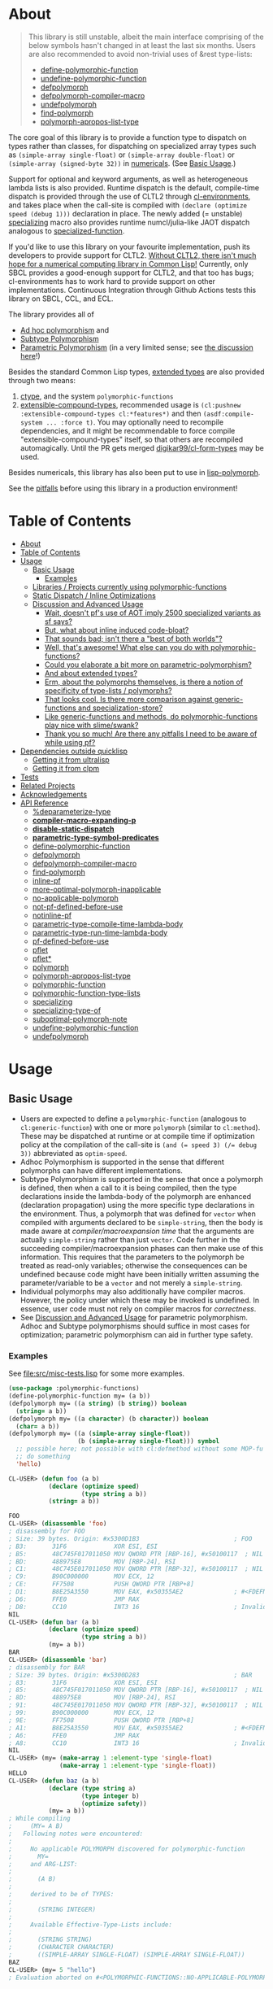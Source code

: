 * About
  :PROPERTIES:
  :CUSTOM_ID: polymorphic-functions
  :END:

#+BEGIN_QUOTE
  This library is still unstable, albeit the main interface comprising of the below symbols hasn't changed in at least the last six months. Users are also recommended to avoid non-trivial uses of &rest type-lists:

  - [[#define-polymorphic-function][define-polymorphic-function]]
  - [[#undefine-polymorphic-function][undefine-polymorphic-function]]
  - [[#defpolymorph][defpolymorph]]
  - [[#defpolymorph-compiler-macro][defpolymorph-compiler-macro]]
  - [[#undefpolymorph][undefpolymorph]]
  - [[#find-polymorph][find-polymorph]]
  - [[#polymorph-apropos-list-type][polymorph-apropos-list-type]]
#+END_QUOTE

The core goal of this library is to provide a function type to dispatch on types rather than classes, for dispatching on specialized array types such as =(simple-array single-float)= or =(simple-array double-float)= or =(simple-array (signed-byte 32))= in [[https://github.com/digikar99/numericals][numericals]]. (See [[#basic-usage][Basic Usage]].)

Support for optional and keyword arguments, as well as heterogeneous lambda lists is also provided. Runtime dispatch is the default, compile-time dispatch is provided through the use of CLTL2 through [[https://github.com/alex-gutev/cl-environments][cl-environments]], and takes place when the call-site is compiled with =(declare (optimize speed (debug 1)))= declaration in place. The newly added (= unstable) [[#specializing][specializing]]
macro also provides runtime numcl/julia-like JAOT dispatch analogous to [[https://github.com/numcl/specialized-function][specialized-function]].

If you'd like to use this library on your favourite implementation, push its developers to provide support for CLTL2. [[https://github.com/kaveh808/kons-9/discussions/41#discussioncomment-3534558][Without CLTL2, there isn't much hope for a numerical computing library in Common Lisp!]] Currently, only SBCL provides a good-enough support for CLTL2, and that too has bugs; cl-environments has to work hard to provide support on other implementations. Continuous Integration through Github Actions tests this library on SBCL, CCL, and ECL. 

The library provides all of

- [[https://en.wikipedia.org/wiki/Ad_hoc_polymorphism][Ad hoc polymorphism]] and
- [[https://en.wikipedia.org/wiki/Subtyping][Subtype Polymorphism]]
- [[https://en.wikipedia.org/wiki/Parametric_polymorphism][Parametric Polymorphism]] (in a very limited sense; see [[https://www.reddit.com/r/lisp/comments/qmrycl/comment/hjd3rkc/?utm_source=share&utm_medium=web2x&context=3][the discussion here]]!)

Besides the standard Common Lisp types, [[#and-about-extended-types][extended types]] are also provided through two means:

1. [[https://github.com/s-expressionists/ctype/][ctype]], and the system =polymorphic-functions=
2. [[https://github.com/digikar99/extensible-compound-types][extensible-compound-types]], recommended usage is =(cl:pushnew :extensible-compound-types cl:*features*)= and then =(asdf:compile-system ... :force t)=. You may optionally need to recompile dependencies, and it might be recommendable to force compile "extensible-compound-types" itself, so that others are recompiled automagically. Until the PR gets merged [[https://github.com/digikar99/cl-form-types/][digikar99/cl-form-types]] may be used.

Besides numericals, this library has also been put to use in [[https://github.com/lisp-polymorph/][lisp-polymorph]].

See the [[#thank-you-so-much-are-there-any-pitfalls-i-need-to-be-aware-of-while-using-pf][pitfalls]] before using this library in a production environment!

* Table of Contents
:PROPERTIES:
:TOC: :include all
:END:

:CONTENTS:
- [[#about][About]]
- [[#table-of-contents][Table of Contents]]
- [[#usage][Usage]]
  - [[#basic-usage][Basic Usage]]
    - [[#examples][Examples]]
  - [[#libraries--projects-currently-using-polymorphic-functions][Libraries / Projects currently using polymorphic-functions]]
  - [[#static-dispatch--inline-optimizations][Static Dispatch / Inline Optimizations]]
  - [[#discussion-and-advanced-usage][Discussion and Advanced Usage]]
    - [[#wait-doesnt-pfs-use-of-aot-imply-2500-specialized-variants-as-sf-says][Wait, doesn't pf's use of AOT imply 2500 specialized variants as sf says?]]
    - [[#but-what-about-inline-induced-code-bloat][But, what about inline induced code-bloat?]]
    - [[#that-sounds-bad-isnt-there-a-best-of-both-worlds][That sounds bad; isn't there a "best of both worlds"?]]
    - [[#well-thats-awesome-what-else-can-you-do-with-polymorphic-functions][Well, that's awesome! What else can you do with polymorphic-functions?]]
    - [[#could-you-elaborate-a-bit-more-on-parametric-polymorphism][Could you elaborate a bit more on parametric-polymorphism?]]
    - [[#and-about-extended-types][And about extended types?]]
    - [[#erm-about-the-polymorphs-themselves-is-there-a-notion-of-specificity-of-type-lists--polymorphs][Erm, about the polymorphs themselves, is there a notion of specificity of type-lists / polymorphs?]]
    - [[#that-looks-cool-is-there-more-comparison-against-generic-functions-and-specialization-store][That looks cool. Is there more comparison against generic-functions and specialization-store?]]
    - [[#like-generic-functions-and-methods-do-polymorphic-functions-play-nice-with-slimeswank][Like generic-functions and methods, do polymorphic-functions play nice with slime/swank?]]
    - [[#thank-you-so-much-are-there-any-pitfalls-i-need-to-be-aware-of-while-using-pf][Thank you so much! Are there any pitfalls I need to be aware of while using pf?]]
- [[#dependencies-outside-quicklisp][Dependencies outside quicklisp]]
  - [[#getting-it-from-ultralisp][Getting it from ultralisp]]
  - [[#getting-it-from-clpm][Getting it from clpm]]
- [[#tests][Tests]]
- [[#related-projects][Related Projects]]
- [[#acknowledgements][Acknowledgements]]
- [[#api-reference][API Reference]]
  - [[#deparameterize-type][%deparameterize-type]]
  - [[#compiler-macro-expanding-p][*compiler-macro-expanding-p*]]
  - [[#disable-static-dispatch][*disable-static-dispatch*]]
  - [[#parametric-type-symbol-predicates][*parametric-type-symbol-predicates*]]
  - [[#define-polymorphic-function][define-polymorphic-function]]
  - [[#defpolymorph][defpolymorph]]
  - [[#defpolymorph-compiler-macro][defpolymorph-compiler-macro]]
  - [[#find-polymorph][find-polymorph]]
  - [[#inline-pf][inline-pf]]
  - [[#more-optimal-polymorph-inapplicable][more-optimal-polymorph-inapplicable]]
  - [[#no-applicable-polymorph][no-applicable-polymorph]]
  - [[#not-pf-defined-before-use][not-pf-defined-before-use]]
  - [[#notinline-pf][notinline-pf]]
  - [[#parametric-type-compile-time-lambda-body][parametric-type-compile-time-lambda-body]]
  - [[#parametric-type-run-time-lambda-body][parametric-type-run-time-lambda-body]]
  - [[#pf-defined-before-use][pf-defined-before-use]]
  - [[#pflet][pflet]]
  - [[#pflet][pflet*]]
  - [[#polymorph][polymorph]]
  - [[#polymorph-apropos-list-type][polymorph-apropos-list-type]]
  - [[#polymorphic-function][polymorphic-function]]
  - [[#polymorphic-function-type-lists][polymorphic-function-type-lists]]
  - [[#specializing][specializing]]
  - [[#specializing-type-of][specializing-type-of]]
  - [[#suboptimal-polymorph-note][suboptimal-polymorph-note]]
  - [[#undefine-polymorphic-function][undefine-polymorphic-function]]
  - [[#undefpolymorph][undefpolymorph]]
:END:

* Usage
   :PROPERTIES:
   :CUSTOM_ID: usage
   :END:

** Basic Usage
    :PROPERTIES:
    :CUSTOM_ID: basic-usage
    :END:

- Users are expected to define a =polymorphic-function= (analogous to =cl:generic-function=) with one or more =polymorph= (similar to =cl:method=). These may be dispatched at runtime or at compile time if optimization policy at the compilation of the call-site is ~(and (= speed 3) (/= debug 3))~ abbreviated as  =optim-speed=.
- Adhoc Polymorphism is supported in the sense that different polymorphs can have different implementations.
- Subtype Polymorphism is supported in the sense that once a polymorph is defined, then when a call to it is being compiled, then the type declarations inside the lambda-body of the polymorph are enhanced (declaration propagation) using the more specific type declarations in the environment. Thus, a polymorph that was defined for =vector= when compiled with arguments declared to be =simple-string=, then the body is made aware at /compiler/macroexpansion time/ that the arguments are actually =simple-string= rather than just =vector=. Code further in the succeeding compiler/macroexpansion phases can then make use of this information. This requires that the parameters to the polymorph be treated as read-only variables; otherwise the consequences can be undefined because code might have been initially written assuming the parameter/variable to be a =vector= and not merely a =simple-string=. 
- Individual polymorphs may also additionally have compiler macros. However, the policy under which these may be invoked is undefined. In essence, user code must not rely on compiler macros for /correctness/.
- See [[#discussion-and-advanced-usage][Discussion and Advanced Usage]] for parametric polymorphism. Adhoc and Subtype polymorphisms should suffice in most cases for optimization; parametric polymorphism can aid in further type safety.

*** Examples
     :PROPERTIES:
     :CUSTOM_ID: examples
     :END:

See [[file:src/misc-tests.lisp]] for some more examples.

#+BEGIN_SRC lisp
  (use-package :polymorphic-functions)
  (define-polymorphic-function my= (a b))
  (defpolymorph my= ((a string) (b string)) boolean
    (string= a b))
  (defpolymorph my= ((a character) (b character)) boolean
    (char= a b))
  (defpolymorph my= ((a (simple-array single-float))
                     (b (simple-array single-float))) symbol
    ;; possible here; not possible with cl:defmethod without some MOP-fu
    ;; do something
    'hello)
#+END_SRC

#+BEGIN_SRC lisp
  CL-USER> (defun foo (a b)
             (declare (optimize speed)
                      (type string a b))
             (string= a b))

  FOO
  CL-USER> (disassemble 'foo)
  ; disassembly for FOO
  ; Size: 39 bytes. Origin: #x5300D1B3                          ; FOO
  ; B3:       31F6             XOR ESI, ESI
  ; B5:       48C745F017011050 MOV QWORD PTR [RBP-16], #x50100117  ; NIL
  ; BD:       488975E8         MOV [RBP-24], RSI
  ; C1:       48C745E017011050 MOV QWORD PTR [RBP-32], #x50100117  ; NIL
  ; C9:       B90C000000       MOV ECX, 12
  ; CE:       FF7508           PUSH QWORD PTR [RBP+8]
  ; D1:       B8E25A3550       MOV EAX, #x50355AE2              ; #<FDEFN SB-KERNEL:STRING=*>
  ; D6:       FFE0             JMP RAX
  ; D8:       CC10             INT3 16                          ; Invalid argument count trap
  NIL
  CL-USER> (defun bar (a b)
             (declare (optimize speed)
                      (type string a b))
             (my= a b))
  BAR
  CL-USER> (disassemble 'bar)
  ; disassembly for BAR
  ; Size: 39 bytes. Origin: #x5300D283                          ; BAR
  ; 83:       31F6             XOR ESI, ESI
  ; 85:       48C745F017011050 MOV QWORD PTR [RBP-16], #x50100117  ; NIL
  ; 8D:       488975E8         MOV [RBP-24], RSI
  ; 91:       48C745E017011050 MOV QWORD PTR [RBP-32], #x50100117  ; NIL
  ; 99:       B90C000000       MOV ECX, 12
  ; 9E:       FF7508           PUSH QWORD PTR [RBP+8]
  ; A1:       B8E25A3550       MOV EAX, #x50355AE2              ; #<FDEFN SB-KERNEL:STRING=*>
  ; A6:       FFE0             JMP RAX
  ; A8:       CC10             INT3 16                          ; Invalid argument count trap
  NIL
  CL-USER> (my= (make-array 1 :element-type 'single-float)
                (make-array 1 :element-type 'single-float))
  HELLO
  CL-USER> (defun baz (a b)
             (declare (type string a)
                      (type integer b)
                      (optimize safety))
             (my= a b))
  ; While compiling
  ;     (MY= A B)
  ;   Following notes were encountered:
  ;
  ;     No applicable POLYMORPH discovered for polymorphic-function
  ;       MY=
  ;     and ARG-LIST:
  ;
  ;       (A B)
  ;
  ;     derived to be of TYPES:
  ;
  ;       (STRING INTEGER)
  ;
  ;     Available Effective-Type-Lists include:
  ;
  ;       (STRING STRING)
  ;       (CHARACTER CHARACTER)
  ;       ((SIMPLE-ARRAY SINGLE-FLOAT) (SIMPLE-ARRAY SINGLE-FLOAT))
  BAZ
  CL-USER> (my= 5 "hello")
  ; Evaluation aborted on #<POLYMORPHIC-FUNCTIONS::NO-APPLICABLE-POLYMORPH/ERROR {103A713D13}>.
#+END_SRC

** Libraries / Projects currently using polymorphic-functions
    :PROPERTIES:
    :CUSTOM_ID: libraries-projects-currently-using-polymorphic-functions
    :END:

- [[https://github.com/digikar99/abstract-arrays][abstract-arrays]] and [[https://github.com/digikar99/dense-numericals/][dense-arrays]]
- [[https://github.com/digikar99/numericals/][numericals]]:
  this makes extensive use of subtype polymorphism to avoid code
  repetition in the /packaged/ provided code, cutting down on initial
  compile times.
- [[https://github.com/lisp-polymorph/][lisp-polymorph]] with currently working
  - [[https://github.com/lisp-polymorph/polymorph.maths][polymorph.maths]]
  - [[https://github.com/lisp-polymorph/polymorph.access][polymorph.access]]
  - [[https://github.com/lisp-polymorph/polymorph.copy-cast][polymorph.copy-cast]]
  - and more...

** Static Dispatch / Inline Optimizations
    :PROPERTIES:
    :CUSTOM_ID: static-dispatch-inline-optimizations
    :END:

A compiler-note-providing compiler-macro has also been provided for compile-time optimization guidelines.

- A speed=3 optimization coupled with debug<3 optimization results in (attempts to) static-dispatch. This is done using by f-binding gentemps to appropriate function objects.
- Inline optimization may also be provided by =(declare (inline-pf my-polymorph))= or supplying =:inline t= (default) or =:inline :maybe= option in the =name= field of =defpolymorph= form.
- static-dispatch can be avoided by declaring/declaiming the polymorphic-function to be =cl:notinline=. Globally, static-dispatch can be disabled by setting =*disable-static-dispatch*= to non-NIL.

It is up to the user to ensure that a polymorph that specializes (or generalizes) another polymorph should have the same behavior, under the appropriate definition of same-ness.

For instance, consider

#+BEGIN_SRC lisp
  (define-polymorphic-function my-type (obj))
  (defpolymorph my-type ((obj vector)) symbol
    (declare (ignore obj))
    'vector)
  (defpolymorph my-type ((obj string)) symbol
    (declare (ignore obj))
    'string)
#+END_SRC

Then, the behavior of =my-type-caller= depends on optimization policies:

#+BEGIN_SRC lisp
  (defun my-type-caller (a)
    (declare (optimize debug))
    (my-type a))
  (my-type-caller "hello") ;=> STRING

  ;;; VS

  (defun my-type-caller (a)
    (declare (optimize speed)
             (type vector a))
    (my-type a))
  (my-type-caller "hello") ;=> VECTOR
#+END_SRC

The mistake here is polymorph with type list =(vector)= produces a different behavior as compared to polymorph with type list =(string)=. (The behavior is "same" in the sense that ="hello"= is indeed a =vector=; perspective matters?)

This problem also arises with [[https://github.com/alex-gutev/static-dispatch][static-dispatch]] and [[https://github.com/guicho271828/inlined-generic-function][inlined-generic-functions]]. The way to avoid it is to either maintain discipline on the part of the user (the way polymorphic-functions [currently] assumes) or to seal domains (the way of fast-generic-functions and sealable-metaobjects).

Inlining especially becomes necessary for mathematical operations, wherein a call to =generic-+= on SBCL can be a 3-10 times slower than the optimized calls to =fixnum += or =single-float += etc. =generic-cl= (since =static-dispatch= version 0.5) overcomes this on SBCL by using =sb-c:deftransform=; for portable projects, one could use =inlined-generic-functions= [superseded by =fast-generic-functions=] subject to the limitation that there are no separate classes for (array single-float) and (array double-float) at least until SBCL 2.1.1.

** Discussion and Advanced Usage
    :PROPERTIES:
    :CUSTOM_ID: advanced-usage
    :END:

The library was primarily made to dispatch on specialized-arrays for use in [[https://github.com/digikar99/numericals][numericals]], since CLHS does not enable generic-functions for specialized-arrays. Compile-time static-dispatch is provided through the use of compiler-macros and CLTL2 environment API in conjunction with [[https://github.com/alex-gutev/cl-form-types][cl-form-types]].

TODO: Answer What's wrong with typecase? if anything other than non-extensibility.

The closest pre-existing library to polymorphic-functions at the time of writing is
- [[https://github.com/numcl/specialized-function][specialized-function]]: sf has a JIT philosophy, while pf has a default AOT philosophy
- [[https://github.com/cosmos72/cl-parametric-types][cl-parametric-types]]: I'm not a fan of the calling syntax for cl-parametric-types

*** Wait, doesn't pf's use of AOT imply 2500 specialized variants as sf says?

Thanks to [[https://en.wikipedia.org/wiki/Subtyping][Subtype Polymorphism]], pf's use of AOT can handle this without so many variants.

#+BEGIN_SRC lisp
  (defun dot-original (a b c)
    (declare (optimize (speed 3) (debug 0)))
    (loop
      for i below (array-total-size a)
      do (incf c (* (aref a i) (aref b i))))
    c)

  (defun dot-user ()
    (let ((a (make-array 1000000 :element-type 'single-float))
          (b (make-array 1000000 :element-type 'single-float))
          (c 0.0))
      (time (loop repeat 100 do (dot-original a b c)))))

  (defun sf-dot-original (a b c)
    (declare (optimize (speed 3) (debug 0)))
    (specializing (a b c)
      (loop
        for i below (array-total-size a)
        do (incf c (* (aref a i) (aref b i))))
      c))

  (defun sf-dot-user ()
    (let ((a (make-array 1000000 :element-type 'single-float))
          (b (make-array 1000000 :element-type 'single-float))
          (c 0.0))
      (time (loop repeat 100 do (sf-dot-original a b c)))))

  (defpolymorph (pf-dot-original :inline t) (a b c) t
    (loop
      for i below (array-total-size a)
      do (incf c (* (aref a i) (aref b i))))
    c)

  (defun pf-dot-user-undeclared ()
    (let ((a (make-array 1000000 :element-type 'single-float))
          (b (make-array 1000000 :element-type 'single-float))
          (c 0.0))
      (time (loop repeat 100 do (pf-dot-original a b c)))))

  (defun pf-dot-user ()
    (let ((a (make-array 1000000 :element-type 'single-float))
          (b (make-array 1000000 :element-type 'single-float))
          (c 0.0))
      (declare (optimize speed)
               (type (simple-array single-float) a b)
               (type single-float c))
      (time (loop repeat 100 do (pf-dot-original a b c)))))

  (defun pf-dot-user-df ()
    (let ((a (make-array 1000000 :element-type 'double-float))
          (b (make-array 1000000 :element-type 'double-float))
          (c 0.0d0))
      (declare (optimize speed)
               (type (simple-array double-float) a b)
               (type double-float c))
      (time (loop repeat 100 do (pf-dot-original a b c)))))
#+END_SRC

And the results:

#+begin_src lisp
POLYMORPHIC-FUNCTIONS> (dot-user)
Evaluation took:
  3.108 seconds of real time
  0 bytes consed
POLYMORPHIC-FUNCTIONS> (sf-dot-user)
Evaluation took:
  0.192 seconds of real time
  392,832 bytes consed
POLYMORPHIC-FUNCTIONS> (sf-dot-user)
Evaluation took:
  0.236 seconds of real time
  0 bytes consed
POLYMORPHIC-FUNCTIONS> (pf-dot-user-undeclared)
Evaluation took:
  3.248 seconds of real time
  0 bytes consed
POLYMORPHIC-FUNCTIONS> (pf-dot-user)
Evaluation took:
  0.236 seconds of real time
  0 bytes consed
POLYMORPHIC-FUNCTIONS> (pf-dot-user-df)
Evaluation took:
  0.248 seconds of real time
  0 bytes consed
#+end_src

*** But, what about =inline= induced code-bloat?

Unfortunately, that is a thing. However, consider this. (And correct me if I'm wrong!) If sf is enclosed inside a non-inline function, then there is always going to be a runtime dispatch overhead associated with it. An illustration:

#+BEGIN_SRC lisp
  (defun sf-dot-user-small ()
    (let ((a (make-array 1000 :element-type 'single-float))
          (b (make-array 1000 :element-type 'single-float))
          (c 0.0))
      (time (loop repeat 100000 do (sf-dot-original a b c)))))

  (defun pf-dot-user-small ()
    (let ((a (make-array 1000 :element-type 'single-float))
          (b (make-array 1000 :element-type 'single-float))
          (c 0.0))
      (declare (optimize speed)
               (type (simple-array single-float) a b)
               (type single-float c))
      (time (loop repeat 100000 do (pf-dot-original a b c)))))

  POLYMORPHIC-FUNCTIONS> (sf-dot-user-small)
  Evaluation took:
    0.247 seconds of real time
    0 bytes consed
  POLYMORPHIC-FUNCTIONS> (pf-dot-user-small)
  Evaluation took:
    0.183 seconds of real time
    0 bytes consed
#+END_SRC

In essence: if you enclose, you will have runtime dispatch overhead.

*** That sounds bad; isn't there a "best of both worlds"?

One observation that might sound useful is the following: the faster the code, the costlier the runtime dispatch. Indeed, no one has forced you to use sf /exor/ pf. You can use both. pf works best for faster/smaller code when dispatch is costly. While sf works best with slower/larger code, when runtime dispatch overhead is insignificant. Thus, what you can have is the following:

#+BEGIN_SRC lisp
  (defun sf-pf-dot-original-100 (a b c)
    (specializing (a b c)
      (declare (optimize speed))
      (loop repeat 100 do (pf-dot-original a b c))
      c))

  (defun sf-pf-dot-original-100000 (a b c)
    (specializing (a b c)
      (declare (optimize speed))
      (loop repeat 100000 do (pf-dot-original a b c))
      c))

  (defun sf-pf-dot-user ()
    (let ((a (make-array 1000000 :element-type 'single-float))
          (b (make-array 1000000 :element-type 'single-float))
          (c 0.0))
      (time (sf-pf-dot-original-100 a b c))))

  (defun sf-pf-dot-user-small ()
    (let ((a (make-array 1000 :element-type 'single-float))
          (b (make-array 1000 :element-type 'single-float))
          (c 0.0))
      (time (sf-pf-dot-original-100000 a b c))))

  ;; After initial few runs when JIT overhead is taken care of
  POLYMORPHIC-FUNCTIONS> (sf-pf-dot-user)
  Evaluation took:
    0.236 seconds of real time
    0 bytes consed
  POLYMORPHIC-FUNCTIONS> (sf-pf-dot-user-small)
  Evaluation took:
    0.180 seconds of real time
    0 bytes consed
#+END_SRC

*** Well, that's awesome! What else can you do with polymorphic-functions?

In addition to [[https://en.wikipedia.org/wiki/Subtyping][Subtype Polymorphism]], [[https://en.wikipedia.org/wiki/Parametric_polymorphism][Parametric Polymorphism]] is provided as well. While subtype polymorphism helps with performance, parametric-polymorphism helps with type-safety, in addition to performance. However, given the limitations of CL, this can be a fair bit limited. See [[https://www.reddit.com/r/lisp/comments/qmrycl/comment/hjd3rkc/?utm_source=share&utm_medium=web2x&context=3][u/stylewarning's comments here]].

Support for extended-types is also provided through [[https://github.com/s-expressionists/ctype][ctype]].

Note that both these are declared to be much more experimental than polymorphic-functions themselves; and it seems they will be that way for a while.

Equally experimental is the support provided for parametric polymorphism through [[https://github.com/digikar99/extensible-compound-types][extensible-compound-types]]. An example is provided in the documentation [[https://github.com/digikar99/extensible-compound-types#parametric-types][there]].

*** Could you elaborate a bit more on parametric-polymorphism?

Sure!

In addition to subtype-polymorphism described above (under [[#basic-usage][Basic Usage]]), PF also provides support for parametric-polymorphism. If you are not using [[https://github.com/digikar99/extensible-compound-types][extensible-compound-types]], this does not provide user-defined parametric types. In fact, sane user-defined parametric-types might be impossible in Common Lisp. What this merely allows for (in the absence of =extensible-compound-types=) then is parametric-polymorphism on functions aka polymorphs for /existing/ parametric-types. The interface for this is through the following symbols:

- \*parametric-type-symbol-predicates\*
- parametric-type-run-time-lambda-body
- parametric-type-compile-time-lambda-body
- %deparameterize-type

An example for this is at [[file:src/extended-types/parametric-types.lisp#L135][src/extended-types/parametric-types.lisp]] and [[file:src/misc-tests.lisp#L496][src/misc-tests.lisp]].

#+BEGIN_SRC lisp
  CL-USER> (use-package :polymorphic-functions)
  T
  CL-USER> (setq *parametric-type-symbol-predicates*
                 (list (lambda (s)
                         (let* ((name (symbol-name s))
                                (len  (length name)))
                           (and (char= #\< (elt name 0))
                                (char= #\> (elt name (1- len))))))))
  (#<FUNCTION (LAMBDA (S)) {53A475DB}>)

  CL-USER> (defpolymorph foo ((a (array <t>))) <t>
             (aref a 0))
  FOO
  CL-USER> (disassemble (lambda (a)
                          (declare (optimize speed)
                                   (type (simple-array single-float 1) a))
                          (aref a 0)))
  ; disassembly for (LAMBDA (A))
  ; Size: 38 bytes. Origin: #x53A49A5C                          ; (LAMBDA (A))
  ; 5C:       48837AF900       CMP QWORD PTR [RDX-7], 0
  ; 61:       7618             JBE L0
  ; 63:       F30F104201       MOVSS XMM0, [RDX+1]
  ; 68:       660F7EC2         MOVD EDX, XMM0
  ; 6C:       48C1E220         SHL RDX, 32
  ; 70:       80CA19           OR DL, 25
  ; 73:       488BE5           MOV RSP, RBP
  ; 76:       F8               CLC
  ; 77:       5D               POP RBP
  ; 78:       C3               RET
  ; 79:       CC10             INT3 16                          ; Invalid argument count trap
  ; 7B: L0:   CC24             INT3 36                          ; INVALID-VECTOR-INDEX-ERROR
  ; 7D:       08               BYTE #X08                        ; RDX
  ; 7E:       82808010         BYTE #X82, #X80, #X80, #X10      ; 0
  NIL
  CL-USER> (disassemble (lambda (a)
                          (declare (optimize speed)
                                   (type (simple-array single-float 1) a))
                          (foo a)))
  ; disassembly for (LAMBDA (A))
  ; Size: 38 bytes. Origin: #x53A49B0C                          ; (LAMBDA (A))
  ; 0C:       48837AF900       CMP QWORD PTR [RDX-7], 0
  ; 11:       7618             JBE L0
  ; 13:       F30F104201       MOVSS XMM0, [RDX+1]
  ; 18:       660F7EC2         MOVD EDX, XMM0
  ; 1C:       48C1E220         SHL RDX, 32
  ; 20:       80CA19           OR DL, 25
  ; 23:       488BE5           MOV RSP, RBP
  ; 26:       F8               CLC
  ; 27:       5D               POP RBP
  ; 28:       C3               RET
  ; 29:       CC10             INT3 16                          ; Invalid argument count trap
  ; 2B: L0:   CC24             INT3 36                          ; INVALID-VECTOR-INDEX-ERROR
  ; 2D:       08               BYTE #X08                        ; RDX
  ; 2E:       82808010         BYTE #X82, #X80, #X80, #X10      ; 0
  NIL

  CL-USER> (defpolymorph my-add ((a (array <t> (<len>))) (b (array <t> (<len>))))
               (array <t> (<len>))
             (let ((out (make-array <len> :element-type <t>)))
               (loop :for i below <len>
                     :do (setf (aref out i)
                               (+ (aref a i)
                                  (aref b i))))
               out))
  MY-ADD
  CL-USER> (my-add #(0 1) #(1 2)) ; no compilation necessary for usage
  #(1 3)
  CL-USER> (my-add #(0 1) (make-array 2 :element-type 'single-float
                                      :initial-contents '(3.0 4.0)))
  ; Evaluation aborted on #<POLYMORPHIC-FUNCTIONS::NO-APPLICABLE-POLYMORPH/ERROR {1024EB1EA3}>.
  CL-USER> (my-add (make-array 2 :element-type 'single-float
                                 :initial-contents '(3.0 4.0))
                   (make-array 2 :element-type 'single-float
                                 :initial-contents '(3.0 4.0)))
  #(6.0 8.0)
  CL-USER> (type-of *)
  (SIMPLE-ARRAY SINGLE-FLOAT (2))

  ;;; NOTE that the type-parameters cannot be further used in an unevaluated context
  CL-USER> (defpolymorph foo ((a (array <t>))) <t>
             (the <t> (aref a 0)))
  ; WARNING that <T> is an undefined type
#+END_SRC

TODO (perhaps?): Ping/PR [[https://github.com/numcl/gtype][gtype]] for
compile time optimization.

*** And about extended types?

There is a =polymorphic-functions.extended-types= package (not system!) that provides types based on [[https://github.com/s-expressionists/ctype][ctype]]. This allows one to extend the CL type system beyond what is possible with =cl:deftype=.

An example for this is the =(supertypep TYPE)= type at
[[file:src/extended-types/supertypep.lisp]].

- In essence, =(supertypep TYPE)= is the set of all type-specifiers that are a supertype of =TYPE=.
- Thus, =(typep 'array '(supertypep vector))= holds.
- In addition, if one were to =(deftype 1d-array () 'vector)= then =(typep '1d-array '(supertypep vector))= would also hold.

Another example of the usage for this is ~(type= TYPE)~ at [[file:src/extended-types/type=.lisp]] put to use in [[https://github.com/digikar99/trivial-coerce][trivial-coerce]].

However, these types can only be used inside the type-lists of polymorphs or with the shadowed symbols in the =polymorphic-functions.extended-types= package; they *cannot be used
inside arbitrary CL forms* with =cl:declare=.

*** Erm, about the polymorphs themselves, is there a notion of specificity of type-lists / polymorphs?

In the case of CLOS generic-functions, [[http://clhs.lisp.se/Body/07_ffab.htm][the specificity of methods is determined by the ordering of classes in the class-precedence-list]]. However, an equivalent notion of type-precedence-lists does not make sense. The closest is the subtype relation.

Thus, considering two /applicable/ polymorphs, from left to right, each of the corresponding type-specifier pair has a non-NIL intersection*, or one of them is a subtype of another. The former case is inherently ambiguous in the absence of type-precedence lists, and is detected at compilation time. A continuable error is signalled to help the user handle this case. In the latter case, the polymorph corresponding to the more specialized type in the pair is awarded a higher specificity.

*A trivial example of non-NIL intersection are the types =(or string number)= and =(or string symbol)=.

Thus, for two-argument polymorphs with type-lists containing =array= and =string= have the most-specific-first ordering given by:

#+BEGIN_SRC
(string string)
(string array)
(array  string)
(array  array)
#+END_SRC

The arguments are ordered in the order they are specified in the case of required and optional arguments. For keyword arguments, they are reordered in lexical order.

*** That looks cool. Is there more comparison against generic-functions and specialization-store?

Here we go: so, =polymorphic-function= are implemented using the metaclass =closer-mop:funcallable-standard-class= and =closer-mop:set-funcallable-instance-function=.

As per [[http://www.lispworks.com/documentation/HyperSpec/Body/t_generi.htm#generic-function][CLHS]],

#+BEGIN_QUOTE
  A generic function is a function whose behavior depends on the classes
  or identities of the arguments supplied to it.
#+END_QUOTE

By contrast, polymorphic-functions dispatch on the types of the
arguments supplied to it. This helps dispatching on specialized arrays
as well as user-defined types. Further, the intention of
polymorphic-functions is to provide multiple implementations of a
high-level operation* corresponding to different specializations, the
behavior is supposed to be the "same". "Overriding behavior" makes
more sense for generic functions than with polymorphic-functions.

In contrast to [[https://github.com/marcoheisig/sealable-metaobjects][sealable-metaobjects]] and [[https://github.com/marcoheisig/fast-generic-functions][fast-generic-functions]],
polymorphic-functions does not make any assumptions about the
sealedness of a domain for purposes of inlining. Thus, users are
expected to abide by the same precautions for inline optimizations
here as they do while inlining normal functions. In particular, users
are expected to recompile their code after additional polymorphs are
defined, and also accordingly manage the compilation order of their
files and systems.

IIUC, [[https://github.com/numcl/specialized-function][specialized-function]] provides a JIT variant of parametric
polymorphism. By contrast, PF provides an AOT variant.

A related project [[https://github.com/markcox80/specialization-store][specialization-store]] also provides support for
type-based dispatch:

#+BEGIN_QUOTE
  A premise of specialization store is that all specializations should
  perform the same task. Specializations should only differ in how the
  task is performed. This premise resolves ambiguities that arise when
  using types, rather than classes, to select the most specific
  specialization to apply.
#+END_QUOTE

However, the implications of this assumption are that individual
specializations in each store-object of specialization-store [[https://github.com/markcox80/specialization-store/wiki/Tutorial-2:-Optional,-Keyword-and-Rest-Arguments][do not
have initializer forms for optional or keyword arguments]].

By contrast, like usual generic-functions, PF does allow initializer
forms for optional and keywords arguments for individual polymorphs.

In addition to being dispatched on types, PF also provides the ability
to install compiler-macros for individual =polymorphs=.

The runtime dispatch performance of all the three of
polymorphic-functions, cl:generic-function and specialization-store is
comparable at least for a small number of
polymorphs/methods/specializations.

| Feature                         | cl:generic-function | specialization-store | polymorphic-functions |
|                                 |                     |                      |                       |
|---------------------------------+---------------------+----------------------+-----------------------|
| Method combination              | Yes                 | No                   | No                    |
| Precedence                      | Yes                 | Partial^             | Yes                   |
| &optional, &key, &rest dispatch | No                  | Yes                  | Yes^                  |
| Run-time Speed                  | Fast                | Fast                 | Fast                  |
| Compile-time support            | Partial**           | Yes                  | Yes                   |
| Parametric Polymorphism         | No                  | No                   | Yes                   |

^This is the point about specialization-store having a single common initialization form for all the specializations.

**Using [[https://github.com/marcoheisig/fast-generic-functions][fast-generic-functions]] - but this apparantly has a few limitations like requiring non-builtin-classes to have an additional metaclass. This effectively renders it impossible to use for the classes in already existing libraries. But, there's also [[https://github.com/alex-gutev/static-dispatch][static-dispatch]].

*** Like generic-functions and methods, do polymorphic-functions play nice with slime/swank?

At the moment, SLIME is non-extensible. There is an [[https://github.com/slime/slime/issues/642][open issue here]] about this. Until then, loading =(asdf:load-system "polymorphic-functions/swank")= and calling =(polymorphic-functions::extend-swank)= should get you going. This system essentially is just one file at file:src/swank.lisp.

*** Thank you so much! Are there any pitfalls I need to be aware of while using pf?
    :PROPERTIES:
    :CUSTOM_ID: limitations
    :END:

Yes, there are quite a few:

- *Integration with SLIME* currently works only on SBCL.
- *ANSI is insufficient* for our purposes*: we need
  - CLTL2 environment API: this is used through [[https://github.com/alex-gutev/cl-environments][cl-environments]] (and [[https://github.com/Bike/introspect-environment][introspect-environments]])
    - For *form-type-inference*, polymorphic-functions depends on cl-form-types. Thus, this works as long as cl-form-types succeeds, and [[https://github.com/alex-gutev/cl-form-types][cl-form-types]] does get pretty extensive. In cases wherein it does fail, we also rely on =sb-c:deftransform= on SBCL.
  - [[https://github.com/pcostanza/closer-mop][closer-mop]]; if someone needs a reduced feature version within the bounds of ANSI standard, please raise an issue!
    - A [[https://github.com/Clozure/ccl/pull/369][*bug on CCL*]] may not let PF work as correctly on CCL.
  - [[https://github.com/s-expressionists/ctype][ctype]]: =typexpand= functionality and =polymorphic-functions.extended-types= package
    - A =polymorphic-functions.extended-types= package (not system!) is also provided based on [[https://github.com/s-expressionists/ctype][ctype]]. This allows one to extend the CL type system to define types beyond what =cl:deftype= can do to some extent. While these *cannot be used inside an arbitrary CL form* with =cl:declare=, these can be used in the type lists of polymorphs. See [[file:src/extended-types/type=.lisp]] for an example put to use in [[https://github.com/digikar99/trivial-coerce][trivial-coerce]].
    - A cleaner alternative might be [[https://github.com/digikar99/extensible-compound-types][extensible-compound-types]], but that itself depends on CLTL2.
- The variables used in the *parameters of the polymorphs should be treated as read-only variables*. This is important for inlining with subtype polymorphism, because inlining not only involves emitting the =(lambda ...)= form at the call-site, but also involves propagating the type declarations of the arguments to the parameters inside the lambda. Such inlining and type-declaration propagation occurs only when the declared/derived types of the arguments are subtypes of the parameter-types of the polymorph under consideration. But because the type-declarations of the arguments can be subtypes of the types that were declared while defining the polymorph, mutating the parameter bindings may lead to bindings that do not respect the propagated types. Thus, to err on the side of caution and avoid unexpected errors, the polymorph's parameters should be treated as read-only variables. Type declaration propagation essentially supercharges common lisp's compiler macros, since they now have access to type declaration at compiler macro expansion time itself!
- Static dispatch relies on =policy-quality= working as expected, and compiler-macros being called. As a result, it may not work on all implementations.
- Some implementations produce interpreted functions some times while compiled functions other times; and accordingly differ if or not compiler-macros are called.
- Currently *inlining uses the lexical environment of the call-site*
  rather than the definition-site as is the usual case. To work around
  this, users should avoid shadowing global lexical elements.
- Parametric-polymorphism is in a very limited sense. See [[https://www.reddit.com/r/lisp/comments/qmrycl/comment/hjd3rkc/?utm_source=share&utm_medium=web2x&context=3][the discussion here]] for parametric-types. Even then, it can be a treat to see [[https://github.com/digikar99/extensible-compound-types#parametric-types][what is possible]].
- Avoid using =&rest= lambda-lists if you are aiming for stability. The algorithms for heterogeneous-type-lists methods for specialization and ambiguity detection implemented at file:src/lambda-lists/rest.lisp are fairly adhoc and non-trivial; PRs with more simplistic algorithms would be much welcome :D!
- This library is not meant to compete against [[https://github.com/coalton-lang/coalton/][Coalton]]: safety-wise, CLHS leaves it unspecified about what happens when the type declared at compile time (using =declare= or =the=) differs from the actual runtime type of the form or variable, compile time safety only exists on implementations that already provide it, and that too to a lesser extent that a fully static language. But on other implementations this is non-existent. However, an effort is certainly made to use the derived/declared types at the polymorph boundaries when compiled with =(debug 3)= or =(safety 3)= to ensure that the runtime types match these declared types, independent of the implementation support.

*If someone would want a reduced-feature ANSI-compatible library, feel free to raise an issue. However, even with ANSI, one needs =cl:subtypep= working correctly, for instance, on Allegro CL 10.1: =(subtypep `(and (or string number) (or string symbol)) nil)= returns =T T=, but should be =NIL T=. CI is run on SBCL and ECL.

* Dependencies outside quicklisp
   :PROPERTIES:
   :CUSTOM_ID: dependencies-outside-quicklisp
   :END:

=polymorphic-functions= has been added to quicklisp, but if you want to use the latest, get it from ultralisp! Make sure you have SBCL 2.0.9+.

** Getting it from ultralisp
    :PROPERTIES:
    :CUSTOM_ID: getting-it-from-ultralisp
    :END:

[[https://ultralisp.org/][Ultralisp]] recently added a feature to allow
[[https://github.com/ultralisp/ultralisp/pull/87][custom dists]]. While
quicklisp will take a while to update trivial-types (and cl-syntax which
several other projects depend upon) to the new repositories since the
originals have been archived and trivial-types is still incomplete wrt
CLHS, we can use the custom dists to distribute this (and related)
libraries.

To do this, add the following to your implementation init file (since
you'll possibly need this to keep with the project updates):

#+BEGIN_SRC lisp
  ;;; An attempt was made to include the enumeration function natively at
  ;;;   https://github.com/quicklisp/quicklisp-client/pull/206
  ;;; but it was rejected, so we do this:
  (defun ql-dist::dist-name-pathname (name)
    "Return the pathname that would be used for an installed dist with
  the given NAME."
    (ql-dist::qmerge (make-pathname :directory (list* :relative "dists"
                                               (uiop:split-string name :separator "/")))))
  (defun digikar99-dist-enumeration-function ()
    "The default function used for producing a list of dist objects."
    (loop for file in (directory (ql-dist::qmerge "dists/digikar99/*/distinfo.txt"))
          collect (ql-dist::make-dist-from-file file)))
  (push 'digikar99-dist-enumeration-function ql::*dist-enumeration-functions*)
#+END_SRC

Once the function is pushed, install the dist:

#+BEGIN_SRC lisp
  ;;; See https://ultralisp.org/dists/digikar99/specialized-array-dispatch for related projects
  (ql-dist:install-dist "http://dist.ultralisp.org/digikar99/specialized-array-dispatch.txt"
                        :prompt nil)
  ;;; If the install-dist step gives a "can't create directory" error, manually
  ;;; create the directory $QUICKLISP_HOME/dists/digikar99
  (ql:update-dist "digikar99/specialized-array-dispatch")
  (ql:quickload "polymorphic-functions")
  (asdf:test-system "polymorphic-functions")
#+END_SRC

** Getting it from clpm

Recently, clpm support also exists.

TODO: Elaborate, and perhaps update.
* Tests
   :PROPERTIES:
   :CUSTOM_ID: tests
   :END:

Tests are distributed throughout the system. Run
=(asdf:test-system "polymorphic-functions")=.

* Related Projects
   :PROPERTIES:
   :CUSTOM_ID: related-projects
   :END:

- [[https://github.com/alex-gutev/static-dispatch][static-dispatch]]
- [[https://github.com/markcox80/specialization-store][specialization-store]]
- [[https://github.com/marcoheisig/fast-generic-functions][fast-generic-functions]]
- [[https://github.com/guicho271828/inlined-generic-function][inlined-generic-functions]]
- [[https://github.com/numcl/specialized-function][specialized-function]]
- [[https://github.com/numcl/gtype][gtype]]
- [[https://github.com/cosmos72/cl-parametric-types][cl-parametric-types]]

* Acknowledgements
   :PROPERTIES:
   :CUSTOM_ID: acknowledgements
   :END:

- [[https://github.com/alex-gutev/][Alex Gutev]] for an extensive [[https://github.com/alex-gutev/cl-form-types][cl-form-types]]!
- [[https://github.com/commander-trashdin/][Andrew]] for extensively putting polymorphic-functions to test at a brewing project on
  [[https://github.com/lisp-polymorph/][lisp-polymorph]]!
* API Reference

** %deparameterize-type
    :PROPERTIES:
    :CUSTOM_ID: deparameterize-type
    :END:

#+BEGIN_SRC lisp
  Generic Function: (%deparameterize-type type-specifier-car type-specifier
                     &optional env)
#+END_SRC

%DEPARAMETERIZE-TYPE is called when the argument to DEPARAMETERIZE-TYPE
is a list.

** =*compiler-macro-expanding-p*=
    :PROPERTIES:
    :CUSTOM_ID: compiler-macro-expanding-p
    :END:

#+BEGIN_SRC lisp
  Variable
  Default Value: NIL
#+END_SRC

Bound to T inside the DEFINE-COMPILER-MACRO defined in DEFINE-POLYMORPH

** =*disable-static-dispatch*=
    :PROPERTIES:
    :CUSTOM_ID: disable-static-dispatch
    :END:

#+BEGIN_SRC lisp
  Variable
  Default Value: NIL
#+END_SRC

If value at the time of compilation of the call-site is non-NIL, 
the polymorphic-function being called at the call-site is dispatched dynamically.

** =*parametric-type-symbol-predicates*=
    :PROPERTIES:
    :CUSTOM_ID: parametric-type-symbol-predicates
    :END:

#+BEGIN_SRC lisp
  Variable
  Default Value: NIL
#+END_SRC

A type-specifier in the type-list of a polymorph qualifies as
parametric-type-specifier if there exists a symbol in the list, which
when tested against the functions (predicates) in this list, returns
non-NIL for at least one predicate

** define-polymorphic-function
    :PROPERTIES:
    :CUSTOM_ID: define-polymorphic-function
    :END:

#+BEGIN_SRC lisp
  Macro: (define-polymorphic-function name untyped-lambda-list &key overwrite
          (documentation NIL)
          (default (quote (function no-applicable-polymorph))))
#+END_SRC

Define a function named =name= that can then be used for
[[#defpolymorph][defpolymorph]] for specializing on various argument
types.

If =overwrite= is T, all the existing polymorphs associated with =name=
are deleted, and new polymorphs will be ready to be installed. If
=overwrite= is NIL, a continuable error is raised if the LAMBDA-LIST has
changed.

=default= should be a FUNCTION that can be called with two arguments at
run-time and compile-time in case no polymorph is applicable. - the
first of these arguments is the =name=, while - the second argument is
the argument list with which the polymorphic-function was called or
compiled. At compile-time
[[#compiler-macro-expanding-p][*compiler-macro-expanding-p*]] is bound
to non-NIL.

** defpolymorph
    :PROPERTIES:
    :CUSTOM_ID: defpolymorph
    :END:

#+BEGIN_SRC lisp
  Macro: (defpolymorph name typed-lambda-list return-type &body body)
#+END_SRC

Expects OPTIONAL or KEY args to be in the form

#+BEGIN_EXAMPLE
  ((A TYPE) DEFAULT-VALUE) or ((A TYPE) DEFAULT-VALUE AP).
#+END_EXAMPLE

- =name= could also be (=name= &KEY (INLINE T) STATIC-DISPATCH-NAME
  MORE-OPTIMAL-TYPE-LIST SUBOPTIMAL-NOTE)
- Possible values for INLINE are T, NIL and :MAYBE
- STATIC-DISPATCH-NAME could be useful for tracing or profiling
- SUBOPTIMAL-NOTE and MORE-OPTIMAL-TYPE-LIST are useful for signalling
  that the [[#polymorph][polymorph]] chosen for static-dispatch,
  inlining, or compiler-macro is not the most optimal. It is recommended
  that SUBOPTIMAL-NOTE should be the name of a subclass of
  [[#suboptimal-polymorph-note][suboptimal-polymorph-note]] - the
  condition class should have a slot to accept the TYPE-LIST of the
  currently chosen [[#polymorph][polymorph]]

*Note*: - INLINE T or :MAYBE can result in infinite expansions for
recursive polymorphs. Proceed at your own risk. - Also, because inlining
results in type declaration upgradation for purposes of subtype
polymorphism, it is recommended to not mutate the variables used in the
lambda list; the consequences of mutation are undefined.

** defpolymorph-compiler-macro
    :PROPERTIES:
    :CUSTOM_ID: defpolymorph-compiler-macro
    :END:

#+BEGIN_SRC lisp
  Macro: (defpolymorph-compiler-macro name type-list compiler-macro-lambda-list
          &body body)
#+END_SRC

Example TYPE-LISTs: (NUMBER NUMBER) (STRING &OPTIONAL INTEGER) (STRING
&KEY (:ARG INTEGER)) (NUMBER &REST)

** find-polymorph
    :PROPERTIES:
    :CUSTOM_ID: find-polymorph
    :END:

#+BEGIN_SRC lisp
  Function: (find-polymorph name type-list)
#+END_SRC

Returns two values: If a [[#polymorphic-function][polymorphic-function]]
by =name= does not exist, returns NIL NIL. If it exists, the second
value is T and the first value is a possibly empty list of
[[#polymorph][polymorph]]s associated with =name=.

** inline-pf
    :PROPERTIES:
    :CUSTOM_ID: inline-pf
    :END:

No documentation found for =inline-pf=

** more-optimal-polymorph-inapplicable
    :PROPERTIES:
    :CUSTOM_ID: more-optimal-polymorph-inapplicable
    :END:

#+BEGIN_SRC lisp
  Condition
#+END_SRC

** no-applicable-polymorph
    :PROPERTIES:
    :CUSTOM_ID: no-applicable-polymorph
    :END:

#+BEGIN_SRC lisp
  Function: (no-applicable-polymorph name env args &optional arg-types)
#+END_SRC

#+BEGIN_SRC lisp
  Condition
#+END_SRC

** not-pf-defined-before-use
    :PROPERTIES:
    :CUSTOM_ID: not-pf-defined-before-use
    :END:

No documentation found for =not-pf-defined-before-use=

** notinline-pf
    :PROPERTIES:
    :CUSTOM_ID: notinline-pf
    :END:

No documentation found for =notinline-pf=

** parametric-type-compile-time-lambda-body
    :PROPERTIES:
    :CUSTOM_ID: parametric-type-compile-time-lambda-body
    :END:

#+BEGIN_SRC lisp
  Generic Function: (parametric-type-compile-time-lambda-body type-car type-cdr
                     type-parameter)
#+END_SRC

Users are expected to specialize on the =type-car= using an (EQL symbol)
specializer. =type-car= and =type-cdr= together make up the
parametric-type, while =type-parameter= is one of the type parameter in
the parametric-type.

The methods implemented should return a one-argument lambda-/expression/
(not function). The expression will be compiled to a function and called
with the appropriate /form-type/ at compile-time. The function should
return the value of the =type-parameter= corresponding to the
parametric-type in the /form-type/.

If the /form-type/ does not match the parametric-type, then NIL may be
returned.

** parametric-type-run-time-lambda-body
    :PROPERTIES:
    :CUSTOM_ID: parametric-type-run-time-lambda-body
    :END:

#+BEGIN_SRC lisp
  Generic Function: (parametric-type-run-time-lambda-body type-car type-cdr
                     type-parameter)
#+END_SRC

Users are expected to specialize on the =type-car= using an (EQL symbol)
specializer. =type-car= and =type-cdr= together make up the
parametric-type, while =type-parameter= is one of the type parameter in
the parametric-type.

The methods implemented should return a one-argument lambda-/expression/
(not function). The expression will be compiled to a function and called
with the appropriate /object/ at run-time. The function should return
the value of the =type-parameter= corresponding to the /object/ and the
parametric type.

** pf-defined-before-use
    :PROPERTIES:
    :CUSTOM_ID: pf-defined-before-use
    :END:

No documentation found for =pf-defined-before-use=

** pflet
    :PROPERTIES:
    :CUSTOM_ID: pflet
    :END:

#+BEGIN_SRC lisp
  Macro: (pflet bindings &body body)
#+END_SRC

Like LET but when expanded inside PF-COMPILER-MACRO, this uses
information in /DEPARAMETERIZER-ALIST/ to deparameterize types.

** pflet*
    :PROPERTIES:
    :CUSTOM_ID: pflet-1
    :END:

#+BEGIN_SRC lisp
  Macro: (pflet* bindings &body body)
#+END_SRC

Like LET* but when expanded inside PF-COMPILER-MACRO, this uses
information in /DEPARAMETERIZER-ALIST/ to deparameterize types.

** polymorph
    :PROPERTIES:
    :CUSTOM_ID: polymorph
    :END:

#+BEGIN_SRC lisp
  Structure
#+END_SRC

- If RUNTIME-APPLICABLE-P-FORM returns true when evaluated inside the
  lexical environment of the polymorphic-function, then the dispatch is
  done on LAMBDA. The prioritization is done by ADD-OR-UPDATE-POLYMORPH
  so that a more specialized polymorph is checked for compatibility
  before a less specialized polymorph.

- The PF-COMPILER-MACRO calls the COMPILER-APPLICABLE-P-LAMBDA with the
  FORM-TYPEs of the arguments derived at compile time. The compiler
  macro dispatches on the polymorph at compile time if the
  COMPILER-APPLICABLE-P-LAMBDA returns true.

- If this POLYMORPH is used for INLINE-ing or STATIC-DISPATCH and if
  MORE-OPTIMAL-TYPE-LIST or SUBOPTIMAL-NOTE is non-NIL, then emits a
  OPTIMIZATION-FAILURE-NOTE

** polymorph-apropos-list-type
    :PROPERTIES:
    :CUSTOM_ID: polymorph-apropos-list-type
    :END:

#+BEGIN_SRC lisp
  Function: (polymorph-apropos-list-type type &key (name NIL namep)
             (package NIL packagep))
#+END_SRC

** polymorphic-function
    :PROPERTIES:
    :CUSTOM_ID: polymorphic-function
    :END:

#+BEGIN_SRC lisp
  Class
#+END_SRC

*Direct Slots*

*documentation*

#+BEGIN_SRC lisp
#+END_SRC

** polymorphic-function-type-lists
    :PROPERTIES:
    :CUSTOM_ID: polymorphic-function-type-lists
    :END:

#+BEGIN_SRC lisp
  Function: (polymorphic-function-type-lists polymorphic-function)
#+END_SRC

** specializing
    :PROPERTIES:
    :CUSTOM_ID: specializing
    :END:

#+BEGIN_SRC lisp
  Macro: (specializing vars &body body)
#+END_SRC

Analogous to SPECIALIZED-FUNCTION:SPECIALIZING.

At runtime, compiles and caches a function corresponding to the runtime
types of =vars=, with =(optimize speed)= declaration. Uses
[[#specializing-type-of][specializing-type-of]] to avoid
overspecializing types.

#+BEGIN_SRC lisp
  POLYMORPHIC-FUNCTIONS> (defun dot-original (a b c)
                           (declare (optimize (speed 3)))
                           (loop
                             for ai across a
                             for bi across b
                             do (incf c (* ai bi)))
                           c)
  DOT-ORIGINAL
  POLYMORPHIC-FUNCTIONS> (let ((a (aops:rand* 'single-float 10000))
                               (b (aops:rand* 'single-float 10000)))
                           (time (loop repeat 1000 do (dot-original a b 0.0f0))))
  Evaluation took:
    0.516 seconds of real time
    0.515704 seconds of total run time (0.515704 user, 0.000000 system)
    100.00% CPU
    1,138,873,226 processor cycles
    0 bytes consed

  NIL
  POLYMORPHIC-FUNCTIONS> (defun dot-specialized (a b c)
                           (specializing (a b c)
                             (declare (optimize (speed 3)))
                             (loop
                               for ai across a
                               for bi across b
                               do (incf c (* ai bi)))
                             c))
  DOT-SPECIALIZED
  POLYMORPHIC-FUNCTIONS> (let ((a (aops:rand* 'single-float 10000))
                               (b (aops:rand* 'single-float 10000)))
                           (time (loop repeat 1000 do (dot-specialized a b 0.0f0))))
  Evaluation took:
    0.076 seconds of real time
    0.076194 seconds of total run time (0.076194 user, 0.000000 system)
    100.00% CPU
    4 forms interpreted
    27 lambdas converted
    168,267,912 processor cycles
    1,502,576 bytes consed

  NIL
  POLYMORPHIC-FUNCTIONS> (let ((a (aops:rand* 'single-float 10000))
                               (b (aops:rand* 'single-float 10000)))
                           (time (loop repeat 1000 do (dot-specialized a b 0.0f0))))
  Evaluation took:
    0.080 seconds of real time
    0.078954 seconds of total run time (0.078954 user, 0.000000 system)
    98.75% CPU
    174,478,140 processor cycles
    0 bytes consed

  NIL
#+END_SRC

Note that as of this writing, compiling a specialized variant still
requires at least one runtime dispatch to take place; as such this
is only useful if the specialized variant offsets the cost of dispatch,
and may not be useful for wrapping around simple functions such as addition
of two numbers, but only for more expensive functions such as element-wise
addition of two 10000-sized vectors.

** specializing-type-of
    :PROPERTIES:
    :CUSTOM_ID: specializing-type-of
    :END:

#+BEGIN_SRC lisp
  Function: (specializing-type-of object)
#+END_SRC

A clean wrapper around CL:TYPE-OF to deal with overspecialized types
returned by CL:TYPE-OF. For instance, often times knowing an array is
(ARRAY SINGLE-FLOAT) can be enough for optimization, (ARRAY SINGLE-FLOAT
(2 3 4)) is an overspecialized type in this sense.

Polymorphs:
- (specializing-type-of SIMPLE-ARRAY)
- (specializing-type-of ARRAY)
- (specializing-type-of (SIGNED-BYTE 32))
- (specializing-type-of FIXNUM)
- (specializing-type-of ABSTRACT-ARRAY)
- (specializing-type-of T)

** suboptimal-polymorph-note
    :PROPERTIES:
    :CUSTOM_ID: suboptimal-polymorph-note
    :END:

#+BEGIN_SRC lisp
  Condition
#+END_SRC

** undefine-polymorphic-function
    :PROPERTIES:
    :CUSTOM_ID: undefine-polymorphic-function
    :END:

#+BEGIN_SRC lisp
  Function: (undefine-polymorphic-function name)
#+END_SRC

Remove the [[#polymorph][polymorph]](-WRAPPER) defined by
DEFINE-POLYMORPH

** undefpolymorph
    :PROPERTIES:
    :CUSTOM_ID: undefpolymorph
    :END:

#+BEGIN_SRC lisp
  Function: (undefpolymorph name type-list)
#+END_SRC

Remove the [[#polymorph][polymorph]] associated with =name= with
=type-list=


